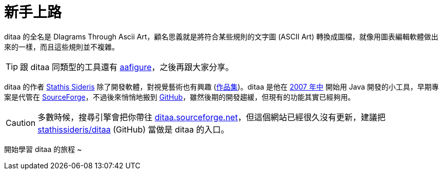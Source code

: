 = 新手上路

ditaa 的全名是 DIagrams Through Ascii Art，顧名思義就是將符合某些規則的文字圖 (ASCII Art) 轉換成圖檔，就像用圖表編輯軟體做出來的一樣，而且這些規則並不複雜。

TIP: 跟 ditaa 同類型的工具還有 https://pythonhosted.org/aafigure/[aafigure]，之後再跟大家分享。

ditaa 的作者 http://www.stathis.co.uk/[Stathis Sideris] 除了開發軟體，對視覺藝術也有興趣 (http://www.stathis.co.uk/art/illustration.html[作品集])。ditaa 是他在 https://sourceforge.net/p/ditaa/svn/1/[2007 年中] 開始用 Java 開發的小工具，早期專案是代管在 https://sourceforge.net/projects/ditaa/[SourceForge]，不過後來悄悄地搬到 https://github.com/stathissideris/ditaa[GitHub]，雖然後期的開發趨緩，但現有的功能其實已經夠用。

CAUTION: 多數時候，搜尋引擎會把你帶往 http://ditaa.sourceforge.net/[ditaa.sourceforge.net]，但這個網站已經很久沒有更新，建議把 https://github.com/stathissideris/ditaa[stathissideris/ditaa] (GitHub) 當做是 ditaa 的入口。

開始學習 ditaa 的旅程 ~

